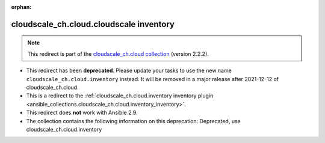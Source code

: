 
.. Document meta

:orphan:

.. Anchors

.. _ansible_collections.cloudscale_ch.cloud.cloudscale_inventory:

.. Title

cloudscale_ch.cloud.cloudscale inventory
++++++++++++++++++++++++++++++++++++++++

.. Collection note

.. note::
    This redirect is part of the `cloudscale_ch.cloud collection <https://galaxy.ansible.com/cloudscale_ch/cloud>`_ (version 2.2.2).


- This redirect has been **deprecated**. Please update your tasks to use the new name ``cloudscale_ch.cloud.inventory`` instead.
  It will be removed in a major release after 2021-12-12 of cloudscale_ch.cloud.
- This is a redirect to the :ref:`cloudscale_ch.cloud.inventory inventory plugin <ansible_collections.cloudscale_ch.cloud.inventory_inventory>`.
- This redirect does **not** work with Ansible 2.9.
- The collection contains the following information on this deprecation: Deprecated, use cloudscale_ch.cloud.inventory
